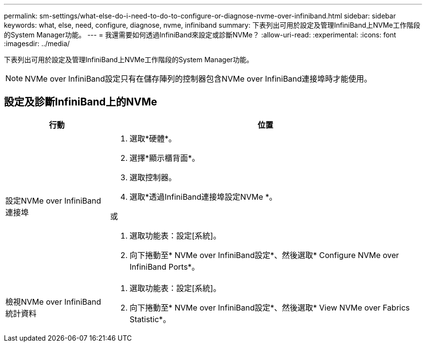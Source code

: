 ---
permalink: sm-settings/what-else-do-i-need-to-do-to-configure-or-diagnose-nvme-over-infiniband.html 
sidebar: sidebar 
keywords: what, else, need, configure, diagnose, nvme, infiniband 
summary: 下表列出可用於設定及管理InfiniBand上NVMe工作階段的System Manager功能。 
---
= 我還需要如何透過InfiniBand來設定或診斷NVMe？
:allow-uri-read: 
:experimental: 
:icons: font
:imagesdir: ../media/


[role="lead"]
下表列出可用於設定及管理InfiniBand上NVMe工作階段的System Manager功能。

[NOTE]
====
NVMe over InfiniBand設定只有在儲存陣列的控制器包含NVMe over InfiniBand連接埠時才能使用。

====


== 設定及診斷InfiniBand上的NVMe

[cols="25h,~"]
|===
| 行動 | 位置 


 a| 
設定NVMe over InfiniBand連接埠
 a| 
. 選取*硬體*。
. 選擇*顯示櫃背面*。
. 選取控制器。
. 選取*透過InfiniBand連接埠設定NVMe *。


或

. 選取功能表：設定[系統]。
. 向下捲動至* NVMe over InfiniBand設定*、然後選取* Configure NVMe over InfiniBand Ports*。




 a| 
檢視NVMe over InfiniBand統計資料
 a| 
. 選取功能表：設定[系統]。
. 向下捲動至* NVMe over InfiniBand設定*、然後選取* View NVMe over Fabrics Statistic*。


|===
